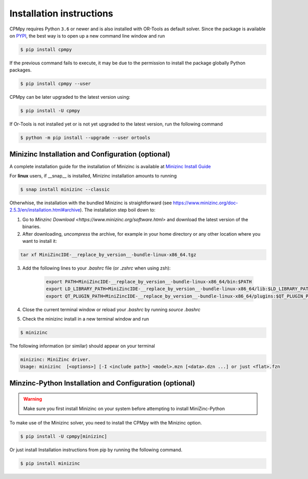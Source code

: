 Installation instructions
=========================

CPMpy requires Python ``3.6`` or newer and is also installed with OR-Tools as default solver. Since the package is available on `PYPI <https://pypi.org/>`_, the best way is to open up a new command line window and run 

.. code-block:: bash

    $ pip install cpmpy

If the previous command fails to execute, it may be due to the permission to install the package globally Python packages. 

.. code-block:: bash

    $ pip install cpmpy --user

CPMpy can be later upgraded to the latest version using:

.. code-block:: bash

    $ pip install -U cpmpy

If Or-Tools is not installed yet or is not yet upgraded to the latest version, run the following command

.. code-block:: bash

    $ python -m pip install --upgrade --user ortools

Minizinc Installation and Configuration (optional)
--------------------------------------------------
A complete installation guide for the installation of Minizinc is available at `Minizinc Install Guide <https://www.minizinc.org/doc-2.5.3/en/installation.html#installation>`_

For **linux** users, if __snap__ is installed, Minizinc installation amounts to running

.. code-block:: bash

    $ snap install minizinc --classic

Otherwhise, the installation with the bundled Minizinc is straightforward (see https://www.minizinc.org/doc-2.5.3/en/installation.html#archive). The installation step boil down to:

1. Go to `Minzinc Download <https://www.minizinc.org/software.html>` and download the latest version of the binaries.
2. After downloading, *uncompress* the archive, for example in your home directory or any other location where you want to install it:

.. code-block:: bash

    tar xf MiniZincIDE-__replace_by_version__-bundle-linux-x86_64.tgz

3. Add the following lines to your `.bashrc` file (or `.zshrc` when using zsh):

    .. code-block:: bash
    
        export PATH=MiniZincIDE-__replace_by_version__-bundle-linux-x86_64/bin:$PATH
        export LD_LIBRARY_PATH=MiniZincIDE-__replace_by_version__-bundle-linux-x86_64/lib:$LD_LIBRARY_PATH
        export QT_PLUGIN_PATH=MiniZincIDE-__replace_by_version__-bundle-linux-x86_64/plugins:$QT_PLUGIN_PATH

4. Close the current terminal window or reload your `.bashrc` by running `source .bashrc`
5. Check the minizinc install in a new terminal window and run

.. code-block:: bash

    $ minizinc

The following information (or similar) should appear on your terminal 

.. code-block:: bash

    minizinc: MiniZinc driver.
    Usage: minizinc  [<options>] [-I <include path>] <model>.mzn [<data>.dzn ...] or just <flat>.fzn

Minzinc-Python Installation and Configuration (optional)
--------------------------------------------------------

.. warning:: Make sure you first install Minizinc on your system before attempting to install MiniZinc-Python
To make use of the Minizinc solver, you need to install the CPMpy with the Minizinc option. 

.. code-block:: bash
    
    $ pip install -U cpmpy[minizinc] 
Or just install Installation instructions from pip by running the following command.

.. code-block:: bash

    $ pip install minizinc

